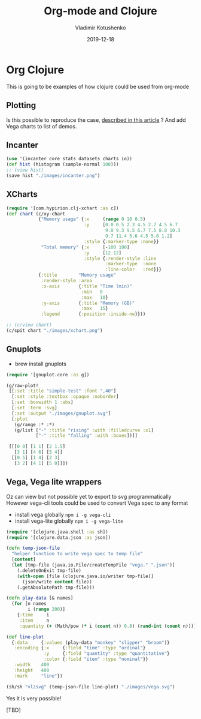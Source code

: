 #+TITLE:       Org-mode and Clojure
#+AUTHOR:      Vladimir Kotushenko
#+EMAIL:       volodymyr.kotushenko@gmail.com
#+DATE:        2019-12-18 
#+URI:         /blog/org-mode-clojure
#+KEYWORDS:    clojure, org-mode, plotting
#+TAGS:        clojure, beginner, org-mode, plotting
#+LANGUAGE:    en
#+OPTIONS:     H:5 num:nil toc:nil \n:nil ::t |:t ^:nil -:nil f:t *:t <:t
#+DESCRIPTION: This is going to be examples of how clojure could be used from org-mode.

* Org Clojure 

This is going to be examples of how clojure could be used from org-mode

** Plotting
 Is this possible to reproduce the case, [[https://stardiviner.github.io/Blog/Clojure-Plotting-to-Org-inline-image-in-ob-clojure.html][described in this article]] ?
 And add Vega charts to list of demos.

** Incanter

  #+begin_src clojure :results graphics file link :dir "./images/" :file "incanter.png" :exports both
    (use '(incanter core stats datasets charts io))
    (def hist (histogram (sample-normal 100)))
    ;; (view hist)
    (save hist "./images/incanter.png")
  #+end_src

  #+RESULTS:
  [[file:images/incanter.png]]


** XCharts

#+begin_src clojure :results graphics file link :dir "./images/" :file "xchart.png" :exports both
  (require '[com.hypirion.clj-xchart :as c])
  (def chart (c/xy-chart
              {"Memory usage" {:x     (range 0 10 0.5)
                               :y     [0.0 0.5 2.3 4.5 2.7 4.5 6.7
                                       9.0 9.3 9.5 6.7 7.5 8.8 10.3
                                       9.7 11.4 5.6 4.5 5.6 1.2]
                               :style {:marker-type :none}}
               "Total memory" {:x     [-100 100]
                               :y     [12 12]
                               :style {:render-style :line
                                       :marker-type  :none
                                       :line-color   :red}}}
              {:title        "Memory usage"
               :render-style :area
               :x-axis       {:title "Time (min)"
                              :min   0
                              :max   10}
               :y-axis       {:title "Memory (GB)"
                              :max   15}
               :legend       {:position :inside-nw}}))

  ;; (c/view chart)
  (c/spit chart "./images/xchart.png")
#+END_SRC

#+RESULTS:
[[file:images/xchart.png]]

** Gnuplots
   - brew install gnuplots
#+begin_src clojure :results graphics file link :dir "images/" :file "gnuplot.svg" :exports both
  (require '[gnuplot.core :as g])

  (g/raw-plot!
   [[:set :title "simple-test" :font ",40"]
    [:set :style :textbox :opaque :noborder]
    [:set :boxwidth 1 :abs]
    [:set :term :svg]
    [:set :output "./images/gnuplot.svg"]
    [:plot
     (g/range :* :*)
     (g/list ["-" :title "rising" :with :filledcurve :x1]
             ["-" :title "falling" :with :boxes])]]

   [[[0 0] [1 1] [2 1.5]
     [3 1] [4 6] [5 4]]
    [[0 5] [1 4] [2 3]
     [3 2] [4 1] [5 0]]])
#+END_SRC

#+RESULTS:
[[file:images/gnuplot.svg]]

** Vega, Vega lite wrappers

   Oz can view but not possible yet to export to svg programmatically
   However vega-cli tools could be used to convert Vega spec to any format
   
   - install vega globally ~npm i -g vega-cli~
   - install vega-lite globally ~npm i -g vega-lite~
   
#+begin_src clojure :results graphics file link :dir "images/" :file "vega.svg" :exports both
  (require '[clojure.java.shell :as sh])
  (require '[clojure.data.json :as json])

  (defn temp-json-file
    "helper function to write vega spec to temp file"
    [content]
    (let [tmp-file (java.io.File/createTempFile "vega." ".json")]
      (.deleteOnExit tmp-file)
      (with-open [file (clojure.java.io/writer tmp-file)]
        (json/write content file))
      (.getAbsolutePath tmp-file)))

  (defn play-data [& names]
    (for [n names
          i (range 200)]
      {:time     i
       :item     n
       :quantity (+ (Math/pow (* i (count n)) 0.8) (rand-int (count n)))}))

  (def line-plot
    {:data     {:values (play-data "monkey" "slipper" "broom")}
     :encoding {:x     {:field "time" :type "ordinal"}
                :y     {:field "quantity" :type "quantitative"}
                :color {:field "item" :type "nominal"}}
     :width    400
     :height   400
     :mark     "line"})

  (sh/sh "vl2svg" (temp-json-file line-plot) "./images/vega.svg")
#+END_SRC

#+RESULTS:
[[file:images/vega.svg]]

Yes it is very possible!

[TBD]
